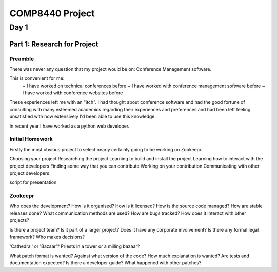 ==================
 COMP8440 Project
==================


Day 1
=====

Part 1: Research for Project
----------------------------

Preamble
~~~~~~~~

There was never any question that my project would be on:
Conference Management software.

This is convenient for me:
 ~ I have worked on technical conferences before
 ~ I have worked with conference management software before
 ~ I have worked with conference websites before

These experiences left me with an "itch". I had thought about
conference software and had the good fortune of consulting with many
esteemed academics regarding their experiences and preferences and had
been left feeling unsatisfied with how extensively I'd been able to
use this knowledge.

In recent year I have worked as a python web developer.


Initial Homework
~~~~~~~~~~~~~~~~

Firstly the most obvious project to select nearly certainly going to be working on Zookeepr.

Choosing your project
Researching the project
Learning to build and install the project
Learning how to interact with the project developers
Finding some way that you can contribute
Working on your contribution
Communicating with other project developers


script for presentation


Zookeepr
~~~~~~~~

Who does the development?
How is it organised?
How is it licensed?
How is the source code managed?
How are stable releases done?
What communication methods are used?
How are bugs tracked?
How does it interact with other projects?

Is there a project team?
Is it part of a larger project?
Does it have any corporate involvement?
Is there any formal legal framework?
Who makes decisions?

'Cathedral' or 'Bazaar'?
Priests in a tower or a milling bazaar?

What patch format is wanted?
Against what version of the code?
How much explanation is wanted?
Are tests and documentation expected?
Is there a developer guide?
What happened with other patches?




